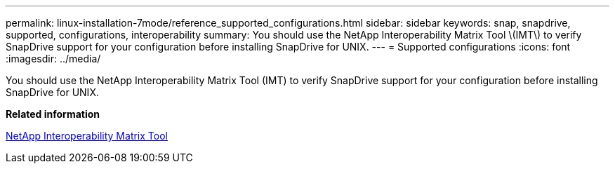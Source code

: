 ---
permalink: linux-installation-7mode/reference_supported_configurations.html
sidebar: sidebar
keywords: snap, snapdrive, supported, configurations, interoperability
summary: You should use the NetApp Interoperability Matrix Tool \(IMT\) to verify SnapDrive support for your configuration before installing SnapDrive for UNIX.
---
= Supported configurations
:icons: font
:imagesdir: ../media/

[.lead]
You should use the NetApp Interoperability Matrix Tool (IMT) to verify SnapDrive support for your configuration before installing SnapDrive for UNIX.

*Related information*

http://mysupport.netapp.com/matrix[NetApp Interoperability Matrix Tool]
